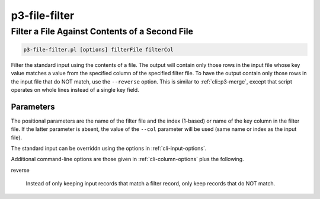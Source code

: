 
.. _cli::p3-file-filter:

##############
p3-file-filter
##############

.. highlight:: perl


.. _cli::Filter-a-File-Against-Contents-of-a-Second-File:

***********************************************
Filter a File Against Contents of a Second File
***********************************************



.. code-block:: perl

     p3-file-filter.pl [options] filterFile filterCol


Filter the standard input using the contents of a file. The output will contain only those rows in the input file whose key value
matches a value from the specified column of the specified filter file. To have the output contain only those rows in the input
file that do NOT match, use the \ ``--reverse``\  option. This is similar to :ref:`cli::p3-merge`, except that script operates on whole
lines instead of a single key field.

.. _cli::Parameters:

Parameters
==========


The positional parameters are the name of the filter file and the index (1-based) or name of the key column in the filter file.
If the latter parameter is absent, the value of the \ ``--col``\  parameter will be used (same name or index as the input file).

The standard input can be overriddn using the options in :ref:`cli-input-options`.

Additional command-line options are those given in :ref:`cli-column-options` plus the following.


reverse
 
 Instead of only keeping input records that match a filter record, only keep records that do NOT match.
 



